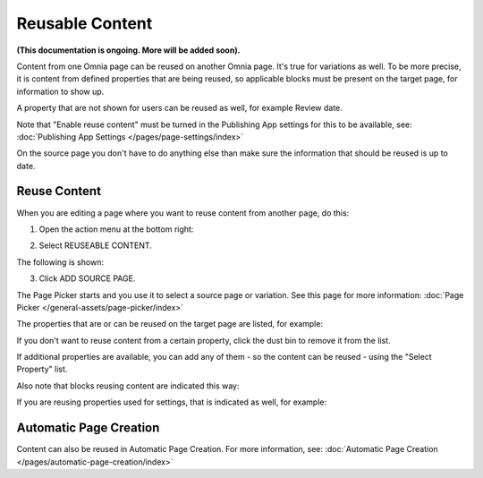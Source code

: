 Reusable Content
===================

**(This documentation is ongoing. More will be added soon).**

Content from one Omnia page can be reused on another Omnia page. It's true for variations as well. To be more precise, it is content from defined properties that are being reused, so applicable blocks must be present on the target page, for information to show up. 

A property that are not shown for users can be reused as well, for example Review date.

Note that "Enable reuse content" must be turned in the Publishing App settings for this to be available, see: :doc:`Publishing App Settings </pages/page-settings/index>`

On the source page you don't have to do anything else than make sure the information that should be reused is up to date.

Reuse Content
*******************
When you are editing a page where you want to reuse content from another page, do this:

1. Open the action menu at the bottom right:

.. image:: open-action-menu-new6.png

2. Select REUSEABLE CONTENT.

.. image:: select-reuse-content-new4.png

The following is shown:

.. image:: select-reuse-content2.png

3. Click ADD SOURCE PAGE.

The Page Picker starts and you use it to select a source page or variation. See this page for more information: :doc:`Page Picker </general-assets/page-picker/index>`

The properties that are or can be reused on the target page are listed, for example:

.. image:: reuse-content-list.png

If you don't want to reuse content from a certain property, click the dust bin to remove it from the list.

If additional properties are available, you can add any of them - so the content can be reused - using the "Select Property" list.

Also note that blocks reusing content are indicated this way:

.. image:: reuse-content-on-page.png

If you are reusing properties used for settings, that is indicated as well, for example:

.. image:: reuse-content-on-page-settings-properties.png

Automatic Page Creation
****************************
Content can also be reused in Automatic Page Creation. For more information, see: :doc:`Automatic Page Creation </pages/automatic-page-creation/index>`
